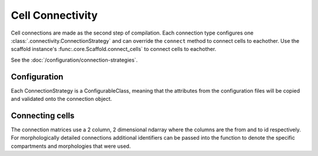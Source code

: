 =================
Cell Connectivity
=================

Cell connections are made as the second step of compilation. Each connection
type configures one :class:`.connectivity.ConnectionStrategy` and can override
the ``connect`` method to connect cells to eachother. Use the scaffold instance's
:func:.core.Scaffold.connect_cells` to connect cells to eachother.

See the :doc:`/configuration/connection-strategies`.

*************
Configuration
*************

Each ConnectionStrategy is a ConfigurableClass, meaning that the attributes from
the configuration files will be copied and validated onto the connection object.

****************
Connecting cells
****************

The connection matrices use a 2 column, 2 dimensional ndarray where the columns
are the from and to id respectively. For morphologically detailed connections
additional identifiers can be passed into the function to denote the specific
compartments and morphologies that were used.
